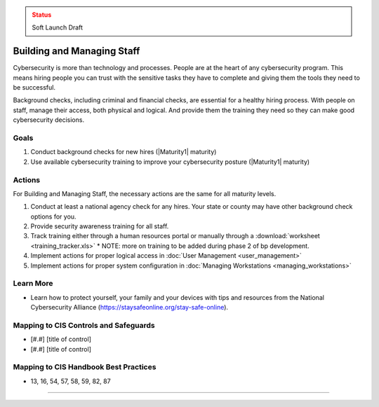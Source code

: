 ..
  Created by: mike garcia
  To: [Brief description, like "Serve as the landing page for the EGES"]

.. |bp_title| replace:: Building and Managing Staff

.. admonition:: Status
   :class: caution

   Soft Launch Draft

|bp_title|
----------------------------------------------

Cybersecurity is more than technology and processes. People are at the heart of any cybersecurity program. This means hiring people you can trust with the sensitive tasks they have to complete and giving them the tools they need to be successful.

Background checks, including criminal and financial checks, are essential for a healthy hiring process. With people on staff, manage their access, both physical and logical. And provide them the training they need so they can make good cybersecurity decisions.

.. _managing-staff-maturity-one:

Goals
**********************************************

#. Conduct background checks for new hires (|Maturity1| maturity)
#. Use available cybersecurity training to improve your cybersecurity posture (|Maturity1| maturity)

Actions
**********************************************

For |bp_title|, the necessary actions are the same for all maturity levels.

#. Conduct at least a national agency check for any hires. Your state or county may have other background check options for you.
#. Provide security awareness training for all staff.
#. Track training either through a human resources portal or manually through a :download:`worksheet <training_tracker.xls>`
   * NOTE: more on training to be added during phase 2 of bp development.
#. Implement actions for proper logical access in :doc:`User Management <user_management>`
#. Implement actions for proper system configuration in :doc:`Managing Workstations <managing_workstations>`

Learn More
**********************************************

* Learn how to protect yourself, your family and your devices with tips and resources from the National Cybersecurity Alliance (https://staysafeonline.org/stay-safe-online).

Mapping to CIS Controls and Safeguards
**********************************************

* [#.#] [title of control]
* [#.#] [title of control]

Mapping to CIS Handbook Best Practices
****************************************

* 13, 16, 54, 57, 58, 59, 82, 87

-----------------------------------------------
